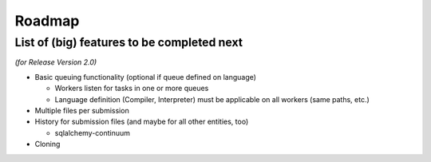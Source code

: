 Roadmap
=======

List of (big) features to be completed next
-------------------------------------------

*(for Release Version 2.0)*

- Basic queuing functionality (optional if queue defined on language)

  - Workers listen for tasks in one or more queues
  - Language definition (Compiler, Interpreter) must be applicable on
    all workers (same paths, etc.)

- Multiple files per submission

- History for submission files (and maybe for all other entities, too)

  - sqlalchemy-continuum

- Cloning
